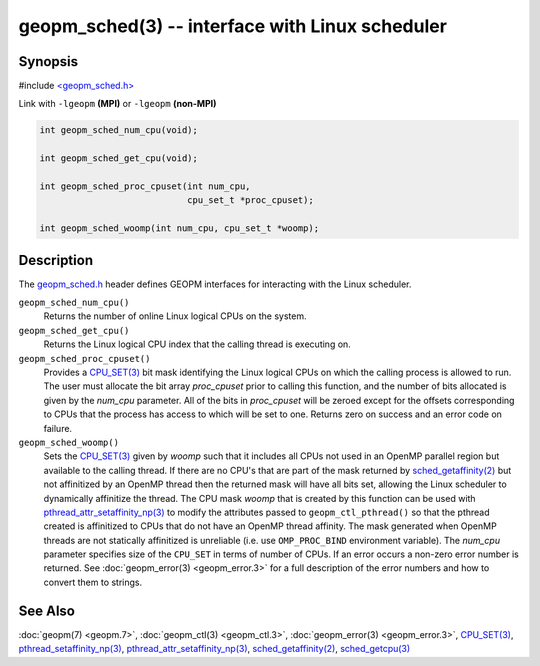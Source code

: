 .. role:: raw-html-m2r(raw)
   :format: html


geopm_sched(3) -- interface with Linux scheduler
==================================================






Synopsis
--------

#include `<geopm_sched.h> <https://github.com/geopm/geopm/blob/dev/libgeopmd/include/geopm_sched.h>`_

Link with ``-lgeopm`` **(MPI)** or ``-lgeopm`` **(non-MPI)**


.. code-block:: c

       int geopm_sched_num_cpu(void);

       int geopm_sched_get_cpu(void);

       int geopm_sched_proc_cpuset(int num_cpu,
                                   cpu_set_t *proc_cpuset);

       int geopm_sched_woomp(int num_cpu, cpu_set_t *woomp);

Description
-----------

The `geopm_sched.h <https://github.com/geopm/geopm/blob/dev/libgeopmd/include/geopm_sched.h>`_ header defines GEOPM interfaces for interacting with
the Linux scheduler.


``geopm_sched_num_cpu()``
  Returns the number of online Linux logical CPUs on the system.

``geopm_sched_get_cpu()``
  Returns the Linux logical CPU index that the calling thread is executing on.

``geopm_sched_proc_cpuset()``
  Provides a `CPU_SET(3) <https://man7.org/linux/man-pages/man3/CPU_SET.3.html>`_ bit mask identifying the Linux logical CPUs on
  which the calling process is allowed to run. The user must allocate the bit
  array *proc_cpuset* prior to calling this function, and the number of bits
  allocated is given by the *num_cpu* parameter. All of the bits in *proc_cpuset*
  will be zeroed except for the offsets corresponding to CPUs that the process has
  access to which will be set to one. Returns zero on success and an error
  code on failure.

``geopm_sched_woomp()``
  Sets the `CPU_SET(3) <https://man7.org/linux/man-pages/man3/CPU_SET.3.html>`_ given by *woomp* such that it includes all
  CPUs not used in an OpenMP parallel region but available to the
  calling thread.  If there are no CPU's that are part of the mask
  returned by `sched_getaffinity(2) <https://man7.org/linux/man-pages/man2/sched_getaffinity.2.html>`_ but not affinitized by an
  OpenMP thread then the returned mask will have all bits set,
  allowing the Linux scheduler to dynamically affinitize the thread.
  The CPU mask *woomp* that is created by this function can be used
  with `pthread_attr_setaffinity_np(3) <https://man7.org/linux/man-pages/man3/pthread_attr_setaffinity_np.3.html>`_ to modify the attributes
  passed to ``geopm_ctl_pthread()`` so that the pthread created is
  affinitized to CPUs that do not have an OpenMP thread affinity.
  The mask generated when OpenMP threads are not statically
  affinitized is unreliable (i.e. use ``OMP_PROC_BIND`` environment
  variable).  The *num_cpu* parameter specifies size of the ``CPU_SET``
  in terms of number of CPUs.  If an error occurs a non-zero error
  number is returned. See :doc:`geopm_error(3) <geopm_error.3>` for a full description
  of the error numbers and how to convert them to strings.

See Also
--------

:doc:`geopm(7) <geopm.7>`\ ,
:doc:`geopm_ctl(3) <geopm_ctl.3>`\ ,
:doc:`geopm_error(3) <geopm_error.3>`\ ,
`CPU_SET(3) <https://man7.org/linux/man-pages/man3/CPU_SET.3.html>`_\ ,
`pthread_setaffinity_np(3) <https://man7.org/linux/man-pages/man3/pthread_setaffinity_np.3.html>`_\ ,
`pthread_attr_setaffinity_np(3) <https://man7.org/linux/man-pages/man3/pthread_attr_setaffinity_np.3.html>`_\ ,
`sched_getaffinity(2) <https://man7.org/linux/man-pages/man2/sched_getaffinity.2.html>`_\ ,
`sched_getcpu(3) <https://man7.org/linux/man-pages/man3/sched_getcpu.3.html>`_
